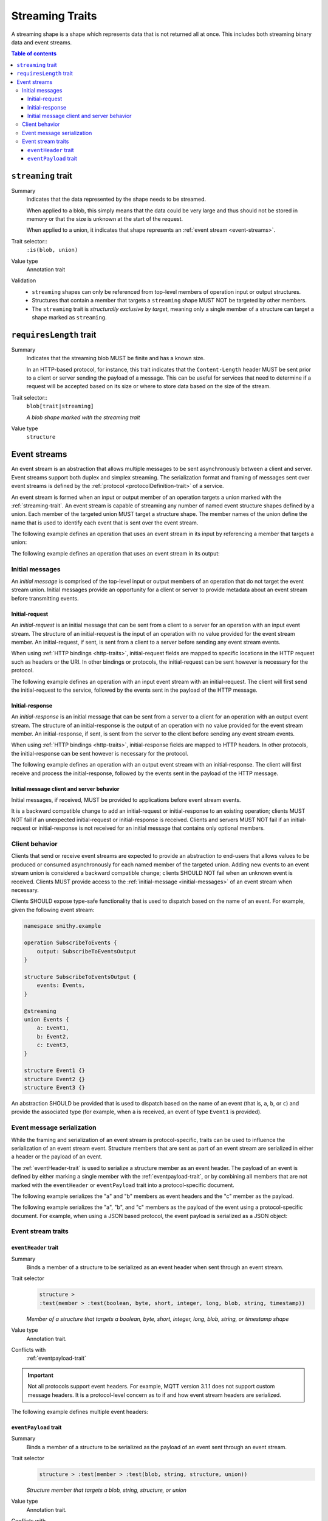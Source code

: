 .. _stream-traits:

=================
Streaming Traits
=================

A streaming shape is a shape which represents data that is not returned all at
once. This includes both streaming binary data and event streams.

.. contents:: Table of contents
    :depth: 3
    :local:
    :backlinks: none


.. smithy-trait:: smithy.api#streaming
.. _streaming-trait:

-------------------
``streaming`` trait
-------------------

Summary
    Indicates that the data represented by the shape needs to be streamed.

    When applied to a blob, this simply means that the data could be very
    large and thus should not be stored in memory or that the size is unknown
    at the start of the request.

    When applied to a union, it indicates that shape represents an
    :ref:`event stream <event-streams>`.
Trait selector::
    ``:is(blob, union)``
Value type
    Annotation trait
Validation
    * ``streaming`` shapes can only be referenced from top-level members
      of operation input or output structures.
    * Structures that contain a member that targets a ``streaming`` shape
      MUST NOT be targeted by other members.
    * The ``streaming`` trait is *structurally exclusive by target*, meaning
      only a single member of a structure can target a shape marked as
      ``streaming``.

.. tabs::

    .. code-tab:: smithy

        operation StreamingOperation {
            output: StreamingOperationOutput,
        }

        structure StreamingOperationOutput {
            @required
            streamId: String
            output: StreamingBlob,
        }

        @streaming
        blob StreamingBlob


.. smithy-trait:: smithy.api#requiresLength
.. _requiresLength-trait:

------------------------
``requiresLength`` trait
------------------------

Summary
    Indicates that the streaming blob MUST be finite and has a known size.

    In an HTTP-based protocol, for instance, this trait indicates that the
    ``Content-Length`` header MUST be sent prior to a client or server
    sending the payload of a message. This can be useful for services that
    need to determine if a request will be accepted based on its size or
    where to store data based on the size of the stream.
Trait selector::
    ``blob[trait|streaming]``

    *A blob shape marked with the streaming trait*
Value type
    ``structure``

.. tabs::

    .. code-tab:: smithy

        @streaming
        @requiresLength
        blob FiniteStreamingBlob


.. _event-streams:

-------------
Event streams
-------------

An event stream is an abstraction that allows multiple messages to be sent
asynchronously between a client and server. Event streams support both duplex
and simplex streaming. The serialization format and framing of messages sent
over event streams is defined by the :ref:`protocol <protocolDefinition-trait>`
of a service.

An event stream is formed when an input or output member of an operation
targets a union marked with the :ref:`streaming-trait`. An event stream is
capable of streaming any number of named event structure shapes defined by a
union. Each member of the targeted union MUST target a structure shape. The
member names of the union define the name that is used to identify each event
that is sent over the event stream.

.. _input-eventstream:

The following example defines an operation that uses an event
stream in its input by referencing a member that targets a union:

.. tabs::

    .. code-tab:: smithy

        namespace smithy.example

        operation PublishMessages {
            input: PublishMessagesInput
        }

        structure PublishMessagesInput {
            room: String,
            messages: PublishEvents,
        }

        @streaming
        union PublishEvents {
            message: Message,
            leave: LeaveEvent,
        }

        structure Message {
            message: String,
        }

        structure LeaveEvent {}

    .. code-tab:: json

        {
            "smithy": "1.0",
            "shapes": {
                "smithy.example#PublishMessages": {
                    "type": "operation",
                    "input": {
                        "target": "smithy.example#PublishMessagesInput"
                    }
                },
                "smithy.example#PublishMessagesInput": {
                    "type": "structure",
                    "members": {
                        "room": {
                            "target": "smithy.api#String"
                        },
                        "messages": {
                            "target": "smithy.example#PublishEvents"
                        }
                    }
                },
                "smithy.example#PublishEvents": {
                    "type": "union",
                    "members": {
                        "message": {
                            "target": "smithy.example#Message"
                        },
                        "leave": {
                            "target": "smithy.example#LeaveEvent"
                        }
                    },
                    "traits": {
                        "smithy.api#streaming": {}
                    }
                },
                "smithy.example#Message": {
                    "type": "structure",
                    "members": {
                        "message": {
                            "target": "smithy.api#String"
                        }
                    }
                }
            }
        }

.. _output-eventstream:

The following example defines an operation that uses an event
stream in its output:

.. tabs::

    .. code-tab:: smithy

        namespace smithy.example

        operation SubscribeToMovements {
            output: SubscribeToMovementsOutput
        }

        structure SubscribeToMovementsOutput {
            movements: MovementEvents,
        }

        @streaming
        union MovementEvents {
            up: Movement,
            down: Movement,
            left: Movement,
            right: Movement,
        }

        structure Movement {
            velocity: Float,
        }

    .. code-tab:: json

        {
            "smithy": "1.0",
            "shapes": {
                "smithy.example#SubscribeToMovements": {
                    "type": "operation",
                    "output": {
                        "target": "smithy.example#SubscribeToMovementsOutput"
                    }
                },
                "smithy.example#SubscribeToMovementsOutput": {
                    "type": "structure",
                    "members": {
                        "movements": {
                            "target": "smithy.example#MovementEvents"
                        }
                    }
                },
                "smithy.example#MovementEvents": {
                    "type": "union",
                    "members": {
                        "up": {
                            "target": "smithy.example#Movement"
                        },
                        "down": {
                            "target": "smithy.example#Movement"
                        },
                        "left": {
                            "target": "smithy.example#Movement"
                        },
                        "right": {
                            "target": "smithy.example#Movement"
                        }
                    },
                    "traits": {
                        "smithy.api#streaming": {}
                    }
                },
                "smithy.example#Movement": {
                    "type": "structure",
                    "members": {
                        "velocity": {
                            "target": "smithy.api#Float"
                        }
                    }
                }
            }
        }


.. _initial-messages:

Initial messages
================

An *initial message* is comprised of the top-level input or output members
of an operation that do not target the event stream union. Initial
messages provide an opportunity for a client or server to provide metadata
about an event stream before transmitting events.


.. _initial-request:

Initial-request
~~~~~~~~~~~~~~~

An *initial-request* is an initial message that can be sent from a client to
a server for an operation with an input event stream. The structure of an
initial-request is the input of an operation with no value provided for the
event stream member. An initial-request, if sent, is sent from a client to a
server before sending any event stream events.

When using :ref:`HTTP bindings <http-traits>`, initial-request fields are
mapped to specific locations in the HTTP request such as headers or the
URI. In other bindings or protocols, the initial-request can be
sent however is necessary for the protocol.

The following example defines an operation with an input event stream with
an initial-request. The client will first send the initial-request to the
service, followed by the events sent in the payload of the HTTP message.

.. tabs::

    .. code-tab:: smithy

        namespace smithy.example

        @http(method: "POST", uri: "/messages/{room}")
        operation PublishMessages {
            input: PublishMessagesInput
        }

        structure PublishMessagesInput {
            @httpLabel
            @required
            room: String,

            @httpPayload
            messages: MessageStream,
        }

        @streaming
        union MessageStream {
            message: Message,
        }

        structure Message {
            message: String,
        }

    .. code-tab:: json

        {
            "smithy": "1.0",
            "shapes": {
                "smithy.example#PublishMessages": {
                    "type": "operation",
                    "input": {
                        "target": "smithy.example#PublishMessagesInput"
                    },
                    "traits": {
                        "smithy.api#http": {
                            "uri": "/messages/{room}",
                            "method": "POST"
                        }
                    }
                },
                "smithy.example#PublishMessagesInput": {
                    "type": "structure",
                    "members": {
                        "room": {
                            "target": "smithy.api#String",
                            "traits": {
                                "smithy.api#httpLabel:": {},
                                "smithy.api#required": {}
                            }
                        },
                        "messages": {
                            "target": "smithy.example#MessageStream",
                            "traits": {
                                "smithy.api#httpPayload": {}
                            }
                        }
                    }
                },
                "smithy.example#MessageStream": {
                    "type": "union",
                    "members": {
                        "message": {
                            "target": "smithy.example#Message"
                        }
                    },
                    "traits": {
                        "smithy.api#streaming": {}
                    }
                },
                "smithy.example#Message": {
                    "type": "structure",
                    "members": {
                        "message": {
                            "target": "smithy.api#String"
                        }
                    }
                }
            }
        }

.. _initial-response:

Initial-response
~~~~~~~~~~~~~~~~

An *initial-response* is an initial message that can be sent from a server
to a client for an operation with an output event stream. The structure of
an initial-response is the output of an operation with no value provided for
the event stream member. An initial-response, if sent, is sent from the
server to the client before sending any event stream events.

When using :ref:`HTTP bindings <http-traits>`, initial-response fields are
mapped to HTTP headers. In other protocols, the initial-response can be sent
however is necessary for the protocol.

The following example defines an operation with an output event stream with
an initial-response. The client will first receive and process the
initial-response, followed by the events sent in the payload of the HTTP
message.

.. tabs::

    .. code-tab:: smithy

        namespace smithy.example

        @http(method: "GET", uri: "/messages/{room}")
        operation SubscribeToMessages {
            input: SubscribeToMessagesInput,
            output: SubscribeToMessagesOutput
        }

        structure SubscribeToMessagesInput {
            @httpLabel
            @required
            room: String
        }

        structure SubscribeToMessagesOutput {
            @httpHeader("X-Connection-Lifetime")
            connectionLifetime: Integer,

            @httpPayload
            messages: MessageStream,
        }

    .. code-tab:: json

        {
            "smithy": "1.0",
            "shapes": {
                "smithy.example#PublishMessages": {
                    "type": "operation",
                    "input": {
                        "target": "smithy.example#PublishMessagesInput"
                    },
                    "traits": {
                        "smithy.api#http": {
                            "uri": "/messages/{room}",
                            "method": "POST"
                        }
                    }
                },
                "smithy.example#SubscribeToMessagesInput": {
                    "type": "structure",
                    "members": {
                        "room": {
                            "target": "smithy.api#String",
                            "traits": {
                                "smithy.api#httpLabel:": {},
                                "smithy.api#required": {}
                            }
                        }
                    }
                },
                "smithy.example#SubscribeToMessagesOutput": {
                    "type": "structure",
                    "members": {
                        "connectionLifetime": {
                            "target": "smithy.api#Integer",
                            "traits": {
                                "smithy.api#httpHeader:": "X-Connection-Lifetime"
                            }
                        },
                        "messages": {
                            "target": "smithy.example#MessageStream",
                            "traits": {
                                "smithy.api#httpPayload": {}
                            }
                        }
                    }
                }
            }
        }

Initial message client and server behavior
~~~~~~~~~~~~~~~~~~~~~~~~~~~~~~~~~~~~~~~~~~

Initial messages, if received, MUST be provided to applications
before event stream events.

It is a backward compatible change to add an initial-request or
initial-response to an existing operation; clients MUST NOT fail if an
unexpected initial-request or initial-response is received. Clients and
servers MUST NOT fail if an initial-request or initial-response is not
received for an initial message that contains only optional members.


.. _event-stream-client-behavior:

Client behavior
===============

Clients that send or receive event streams are expected to
provide an abstraction to end-users that allows values to be produced or
consumed asynchronously for each named member of the targeted union. Adding
new events to an event stream union is considered a backward compatible
change; clients SHOULD NOT fail when an unknown event is received. Clients
MUST provide access to the :ref:`initial-message <initial-messages>` of an
event stream when necessary.

Clients SHOULD expose type-safe functionality that is used to dispatch based
on the name of an event. For example, given the following event stream:

.. code-block:: smithy

    namespace smithy.example

    operation SubscribeToEvents {
        output: SubscribeToEventsOutput
    }

    structure SubscribeToEventsOutput {
        events: Events,
    }

    @streaming
    union Events {
        a: Event1,
        b: Event2,
        c: Event3,
    }

    structure Event1 {}
    structure Event2 {}
    structure Event3 {}

An abstraction SHOULD be provided that is used to dispatch based on the
name of an event (that is, ``a``, ``b``, or ``c``) and provide the associated
type (for example, when ``a`` is received, an event of type ``Event1`` is
provided).


.. _event-message-serialization:

Event message serialization
===========================

While the framing and serialization of an event stream is protocol-specific,
traits can be used to influence the serialization of an event stream event.
Structure members that are sent as part of an event stream are serialized
in either a header or the payload of an event.

The :ref:`eventHeader-trait` is used to serialize a structure member as an
event header. The payload of an event is defined by either marking a single
member with the :ref:`eventpayload-trait`, or by combining all members that
are not marked with the ``eventHeader`` or ``eventPayload`` trait into a
protocol-specific document.

The following example serializes the "a" and "b" members as event
headers and the "c" member as the payload.

.. tabs::

    .. code-tab:: smithy

        structure ExampleEvent {
            @eventHeader
            a: String,

            @eventHeader
            b: String,

            @eventPayload
            c: Blob,
        }

    .. code-tab:: json

        {
            "smithy": "1.0",
            "shapes": {
                "smithy.example#ExampleEvent": {
                    "type": "structure",
                    "members": {
                        "a": {
                            "target": "smithy.api#String",
                            "traits": {
                                "smithy.api#eventPayload": {}
                            }
                        },
                        "b": {
                            "target": "smithy.api#String",
                            "traits": {
                                "smithy.api#eventPayload": {}
                            }
                        },
                        "c": {
                            "target": "smithy.api#Blob",
                            "traits": {
                                "smithy.api#eventPayload": {}
                            }
                        }
                    }
                }
            }
        }

The following example serializes the "a", "b", and "c" members as the payload
of the event using a protocol-specific document. For example, when using a JSON
based protocol, the event payload is serialized as a JSON object:

.. tabs::

    .. code-tab:: smithy

        structure ExampleEvent {
            a: String,
            b: String,
            c: Blob,
        }

    .. code-tab:: json

        {
            "smithy": "1.0",
            "shapes": {
                "smithy.example#ExampleEvent": {
                    "type": "structure",
                    "members": {
                        "a": {
                            "target": "smithy.api#String"
                        },
                        "b": {
                            "target": "smithy.api#String"
                        },
                        "c": {
                            "target": "smithy.api#Blob"
                        }
                    }
                }
            }
        }

Event stream traits
===================

.. smithy-trait:: smithy.api#eventHeader
.. _eventheader-trait:

``eventHeader`` trait
~~~~~~~~~~~~~~~~~~~~~

Summary
    Binds a member of a structure to be serialized as an event header when
    sent through an event stream.
Trait selector
    .. code-block:: none

        structure >
        :test(member > :test(boolean, byte, short, integer, long, blob, string, timestamp))

    *Member of a structure that targets a boolean, byte, short, integer, long, blob, string, or timestamp shape*
Value type
    Annotation trait.
Conflicts with
   :ref:`eventpayload-trait`

.. important::

    Not all protocols support event headers. For example, MQTT version 3.1.1
    does not support custom message headers. It is a protocol-level concern
    as to if and how event stream headers are serialized.

The following example defines multiple event headers:

.. tabs::

    .. code-tab:: smithy

        structure ExampleEvent {
            @eventHeader
            a: String,

            @eventHeader
            b: String,
        }

    .. code-tab:: json

        {
            "smithy": "1.0",
            "shapes": {
                "smithy.example#ExampleEvent": {
                    "type": "structure",
                    "members": {
                        "a": {
                            "target": "smithy.api#String",
                            "traits": {
                                "smithy.api#eventHeader": {}
                            }
                        },
                        "b": {
                            "target": "smithy.api#String",
                            "traits": {
                                "smithy.api#eventHeader": {}
                            }
                        }
                    }
                }
            }
        }


.. smithy-trait:: smithy.api#eventPayload
.. _eventpayload-trait:

``eventPayload`` trait
~~~~~~~~~~~~~~~~~~~~~~

Summary
    Binds a member of a structure to be serialized as the payload of an
    event sent through an event stream.
Trait selector
    .. code-block:: none

        structure > :test(member > :test(blob, string, structure, union))

    *Structure member that targets a blob, string, structure, or union*
Value type
    Annotation trait.
Conflicts with
   :ref:`eventheader-trait`
Validation
    1. This trait is *structurally exclusive by member*, meaning only a
       single member of a structure can be targeted by the trait.
    2. If the ``eventPayload`` trait is applied to a structure member,
       then all other members of the structure MUST be marked with the
       ``eventHeader`` trait.

Event payload is serialized using the following logic:

* A blob and string is serialized using the bytes of the string or blob.
* A structure and union is serialized as a protocol-specific document.

The following example defines an event header and sends a blob as the payload
of an event:

.. tabs::

    .. code-tab:: smithy

        structure ExampleEvent {
            @eventPayload
            a: String,

            @eventHeader
            b: String,
        }

    .. code-tab:: json

        {
            "smithy": "1.0",
            "shapes": {
                "smithy.example#ExampleEvent": {
                    "type": "structure",
                    "members": {
                        "a": {
                            "target": "smithy.api#String",
                            "traits": {
                                "smithy.api#eventPayload": {}
                            }
                        },
                        "b": {
                            "target": "smithy.api#String",
                            "traits": {
                                "smithy.api#eventHeader": {}
                            }
                        }
                    }
                }
            }
        }

The following structure is **invalid** because the "a" member is bound to the
``eventPayload``, and the "b" member is not bound to an ``eventHeader``.

.. code-block:: smithy

    structure ExampleEvent {
        @eventPayload
        a: String,

        b: String,
        // ^ Error: not bound to an eventHeader.
    }
